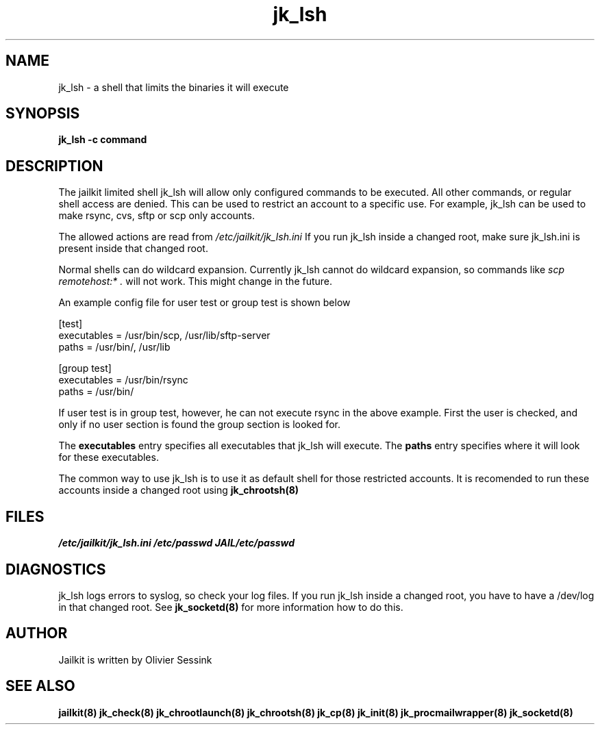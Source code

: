 .TH jk_lsh 8 29-01-2004 JAILKIT jk_lsh

.SH NAME
jk_lsh \- a shell that limits the binaries it will execute

.SH SYNOPSIS

.B jk_lsh -c command

.SH DESCRIPTION

The jailkit limited shell jk_lsh will allow only configured commands to be executed. All other commands, or regular shell access are denied. This can be used to restrict an account to a specific use. For example, jk_lsh can be used to make rsync, cvs, sftp or scp only accounts.

The allowed actions are read from 
.I /etc/jailkit/jk_lsh.ini
If you run jk_lsh inside a changed root, make sure jk_lsh.ini is present inside that changed root.

Normal shells can do wildcard expansion. Currently jk_lsh cannot do wildcard expansion, so commands like
.I scp remotehost:* .
will not work. This might change in the future.

An example config file for user test or group test is shown below
.nf
.sp
[test]
executables = /usr/bin/scp, /usr/lib/sftp-server
paths = /usr/bin/, /usr/lib

[group test]
executables = /usr/bin/rsync
paths = /usr/bin/
.fi

If user test is in group test, however, he can not execute rsync in the above example. First the user is checked, and only if no user section is found the group section is looked for.

The 
.B executables
entry specifies all executables that jk_lsh will execute. The 
.B paths
entry specifies where it will look for these executables.

The common way to use jk_lsh is to use it as default shell for those restricted accounts. It is recomended to run these accounts inside a changed root using 
.BR jk_chrootsh(8)


.SH FILES
.I /etc/jailkit/jk_lsh.ini
.I /etc/passwd
.I JAIL/etc/passwd

.SH DIAGNOSTICS

jk_lsh logs errors to syslog, so check your log files. If you run jk_lsh inside a changed root, you have to have a /dev/log in that changed root. See 
.BR jk_socketd(8)
for more information how to do this.

.SH AUTHOR

Jailkit is written by Olivier Sessink

.SH "SEE ALSO"

.BR jailkit(8)
.BR jk_check(8)
.BR jk_chrootlaunch(8)
.BR jk_chrootsh(8)
.BR jk_cp(8)
.BR jk_init(8)
.BR jk_procmailwrapper(8)
.BR jk_socketd(8)

